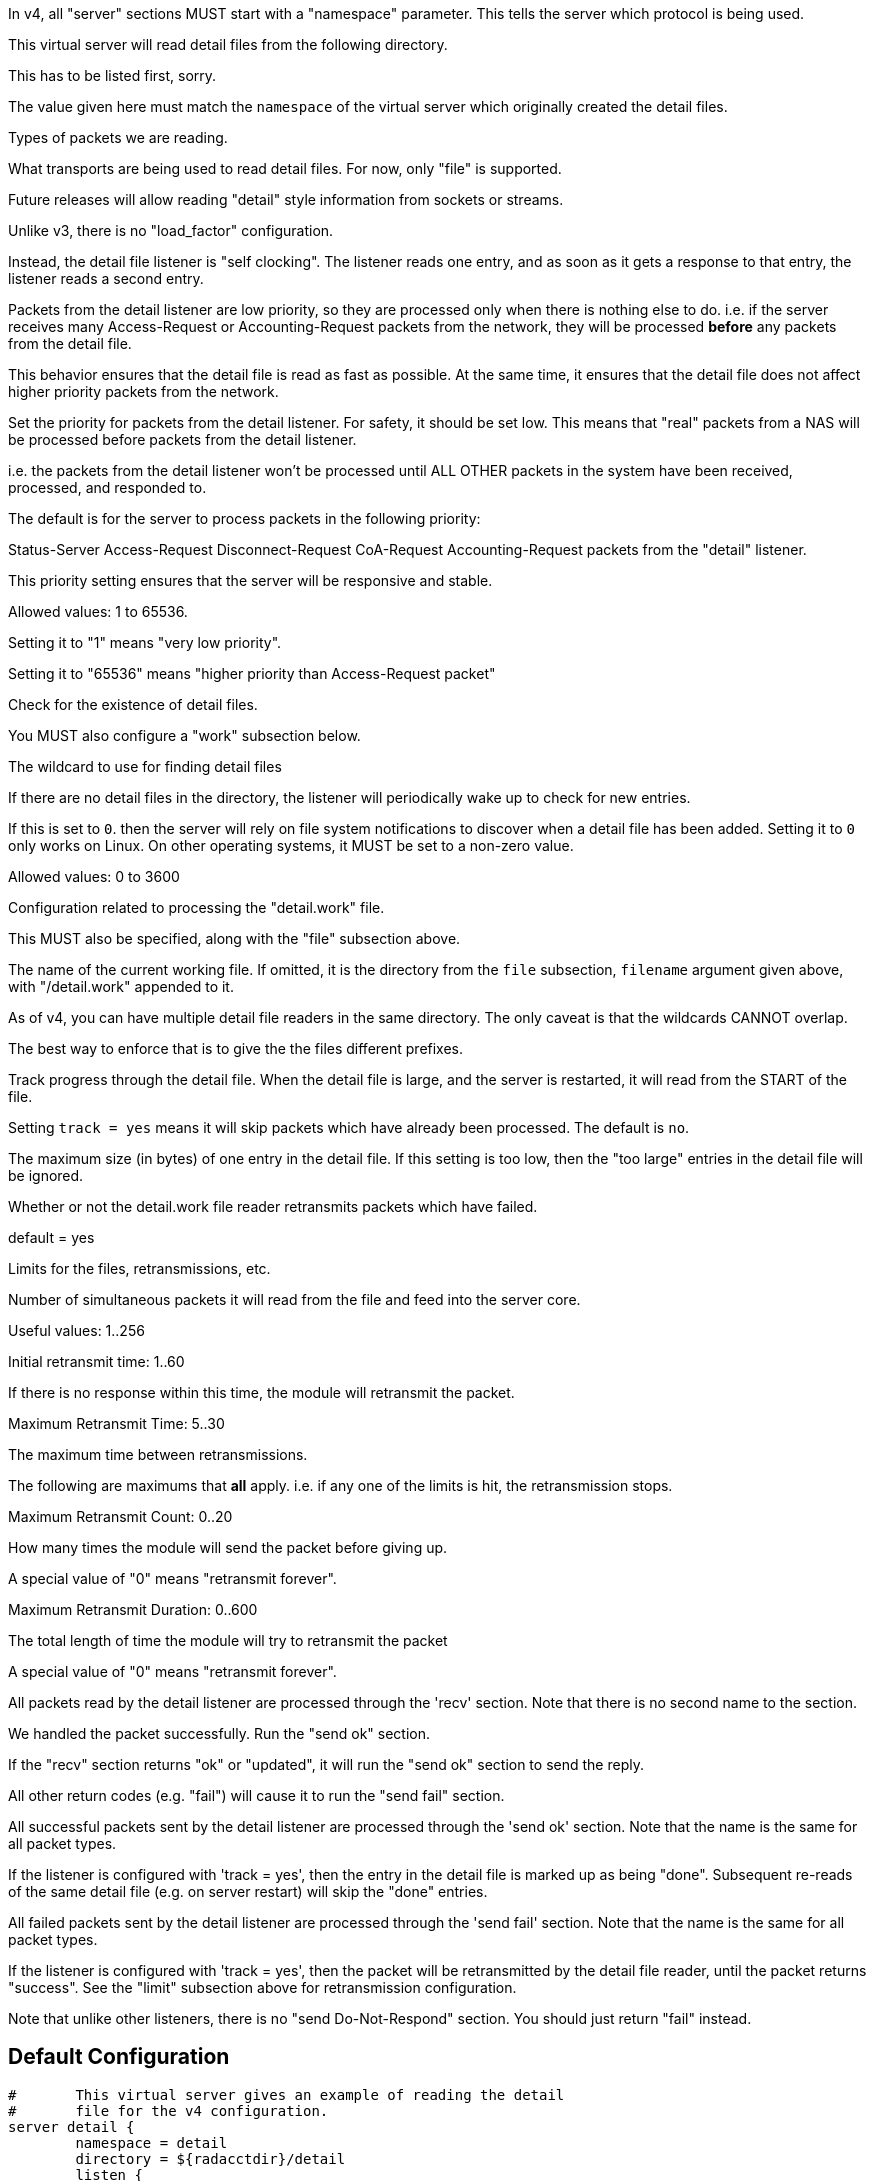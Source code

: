 



In v4, all "server" sections MUST start with a "namespace"
parameter.  This tells the server which protocol is being used.



This virtual server will read detail files from the
following directory.



This has to be listed first, sorry.

The value given here must match the `namespace` of
the virtual server which originally created the
detail files.



Types of packets we are reading.



What transports are being used to read detail
files.  For now, only "file" is supported.

Future releases will allow reading "detail"
style information from sockets or streams.



Unlike v3, there is no "load_factor" configuration.

Instead, the detail file listener is "self
clocking".  The listener reads one entry, and as
soon as it gets a response to that entry, the
listener reads a second entry.

Packets from the detail listener are low priority,
so they are processed only when there is nothing
else to do.  i.e. if the server receives many
Access-Request or Accounting-Request packets from
the network, they will be processed *before* any
packets from the detail file.

This behavior ensures that the detail file is read
as fast as possible.  At the same time, it ensures
that the detail file does not affect higher
priority packets from the network.



Set the priority for packets from the detail
listener.  For safety, it should be set low.  This
means that "real" packets from a NAS will be
processed before packets from the detail listener.

i.e. the packets from the detail listener won't be
processed until ALL OTHER packets in the system
have been received, processed, and responded to.

The default is for the server to process packets in
the following priority:

Status-Server
Access-Request
Disconnect-Request
CoA-Request
Accounting-Request
packets from the "detail" listener.

This priority setting ensures that the server will
be responsive and stable.

Allowed values: 1 to 65536.

Setting it to "1" means "very low priority".

Setting it to "65536" means "higher priority than
Access-Request packet"



Check for the existence of detail files.

You MUST also configure a "work" subsection below.


The wildcard to use for finding detail files



If there are no detail files in the directory,
the listener will periodically wake up to check
for new entries.

If this is set to `0`. then the server will
rely on file system notifications to
discover when a detail file has been added.
Setting it to `0` only works on Linux.  On
other operating systems, it MUST be set to
a non-zero value.

Allowed values: 0 to 3600


Configuration related to processing the
"detail.work" file.

This MUST also be specified, along with the "file"
subsection above.


The name of the current working file.  If
omitted, it is the directory from the
`file` subsection, `filename` argument
given above, with "/detail.work" appended
to it.

As of v4, you can have multiple detail file
readers in the same directory.  The only
caveat is that the wildcards CANNOT overlap.

The best way to enforce that is to give the
the files different prefixes.



Track progress through the detail file.  When the detail
file is large, and the server is restarted, it will
read from the START of the file.

Setting `track = yes` means it will skip packets which
have already been processed.  The default is `no`.



The maximum size (in bytes) of one entry in
the detail file.  If this setting is too
low, then the "too large" entries in the
detail file will be ignored.



Whether or not the detail.work file reader
retransmits packets which have failed.

default = yes



Limits for the files, retransmissions, etc.


Number of simultaneous packets it
will read from the file and feed
into the server core.

Useful values: 1..256


Initial retransmit time: 1..60

If there is no response within this time,
the module will retransmit the packet.



Maximum Retransmit Time: 5..30

The maximum time between retransmissions.



The following are maximums that *all* apply.
i.e. if any one of the limits is hit, the
retransmission stops.



Maximum Retransmit Count: 0..20

How many times the module will send the packet
before giving up.

A special value of "0" means "retransmit forever".



Maximum Retransmit Duration: 0..600

The total length of time the module will try to
retransmit the packet

A special value of "0" means "retransmit forever".



All packets read by the detail listener are processed through the
'recv' section.  Note that there is no second name to the section.



We handled the packet successfully.  Run the "send ok" section.



If the "recv" section returns "ok" or "updated", it
will run the "send ok" section to send the reply.

All other return codes (e.g. "fail") will cause it to run
the "send fail" section.



All successful packets sent by the detail listener are processed through the
'send ok' section.  Note that the name is the same for all packet types.

If the listener is configured with 'track = yes', then the entry in
the detail file is marked up as being "done".  Subsequent re-reads
of the same detail file (e.g. on server restart) will skip the
"done" entries.



All failed packets sent by the detail listener are processed through the
'send fail' section.  Note that the name is the same for all packet types.

If the listener is configured with 'track = yes', then the packet
will be retransmitted by the detail file reader, until the packet
returns "success".  See the "limit" subsection above for retransmission
configuration.



Note that unlike other listeners, there is no "send Do-Not-Respond"
section.  You should just return "fail" instead.



== Default Configuration

```
#	This virtual server gives an example of reading the detail
#	file for the v4 configuration.
server detail {
	namespace = detail
	directory = ${radacctdir}/detail
	listen {
		dictionary = radius
		type = Accounting-Request
		transport = file
#		priority = 1
		file {
			filename = "${...directory}/detail-*"
			poll_interval = 5
		}
		work {
			filename = "${...directory}/detail.work"
			track = yes
			max_entry_size = 65536
			retransmit = yes
			limit {
				maximum_outstanding = 1
				initial_retransmission_time = 1
				maximum_retransmission_time = 30
				maximum_retransmission_count = 6
				maximum_retransmission_duration = 40
			}
		}
	}
recv {
	update request {
		&Acct-Delay-Time := "%{expr:%{%{Acct-Delay-Time}:-0} + %c - %{%{integer:Event-Timestamp}:-%{integer:Packet-Original-Timestamp}}}"
	}
	ok
}
send ok {
	ok
}
send fail {
	ok
}
} # virtual server "detail"
```
